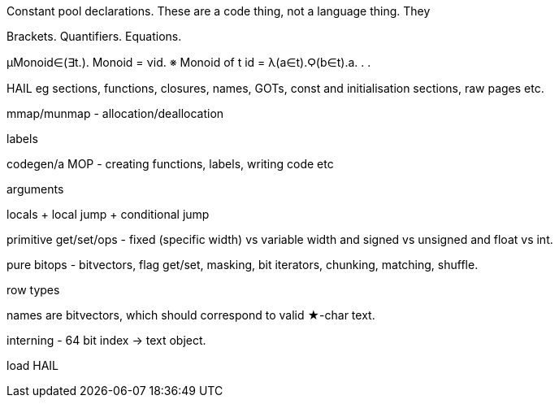 Constant pool declarations. These are a code thing, not a language thing. They

Brackets.
Quantifiers.
Equations.

μMonoid∈(∃t.).
  Monoid = νid. ※ Monoid of t
    id = λ(a∈t).Ϙ(b∈t).a.
  .
.


HAIL eg sections, functions, closures, names, GOTs, const and initialisation
sections, raw pages etc.

mmap/munmap - allocation/deallocation

labels

codegen/a MOP - creating functions, labels, writing code etc

arguments

locals + local jump + conditional jump

primitive get/set/ops - fixed (specific width) vs variable width and signed vs
unsigned and float vs int.

pure bitops - bitvectors, flag get/set, masking, bit iterators, chunking,
matching, shuffle.

row types

names are bitvectors, which should correspond to valid ★-char text.

interning - 64 bit index -> text object.

load HAIL


